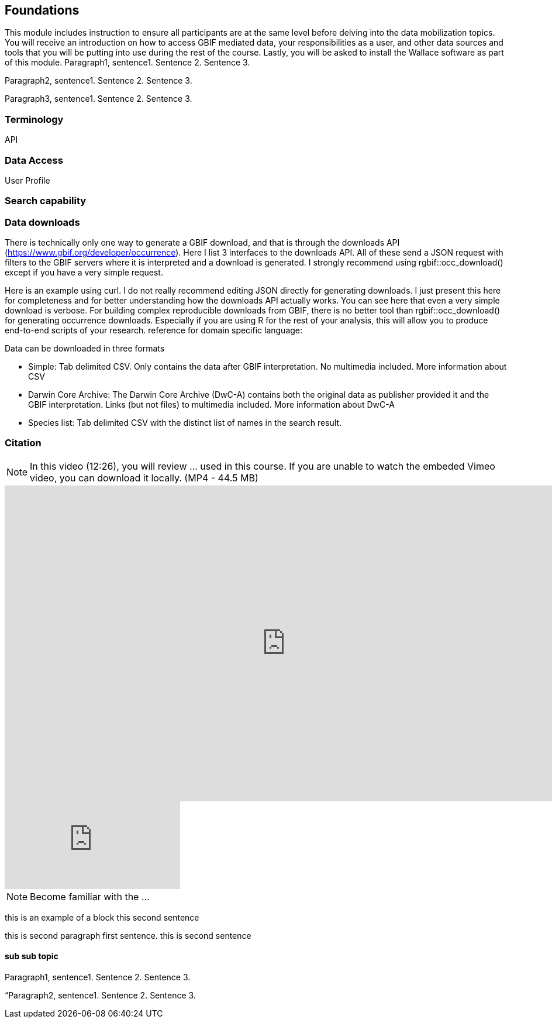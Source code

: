 [multipage-level=2]
== Foundations

This module includes instruction to ensure all participants are at the same level before delving into the data mobilization topics. 
You will receive an introduction on how to access GBIF mediated data, your responsibilities as a user, and other data sources and tools that you will be putting into use during the rest of the course. 
Lastly, you will be asked to install the Wallace software as part of this module.
Paragraph1, sentence1.
Sentence 2.
Sentence 3.

Paragraph2, sentence1.
Sentence 2.
Sentence 3.

Paragraph3, sentence1.
Sentence 2.
Sentence 3.

=== Terminology

API



=== Data Access
User Profile



=== Search capability



=== Data downloads
There is technically only one way to generate a GBIF download, and that is through the downloads API (https://www.gbif.org/developer/occurrence). Here I list 3 interfaces to the downloads API. All of these send a JSON request with filters to the GBIF servers where it is interpreted and a download is generated. I strongly recommend using rgbif::occ_download() except if you have a very simple request.  

Here is an example using curl. I do not really recommend editing JSON directly for generating downloads. I just present this here for completeness and for better understanding how the downloads API actually works. You can see here that even a very simple download is verbose. 
For building complex reproducible downloads from GBIF, there is no better tool than rgbif::occ_download() for generating occurrence downloads. 
 Especially if you are using R for the rest of your analysis, this will allow you to produce end-to-end scripts of your research. 
reference for domain specific language: 

Data can be downloaded in three formats

*	Simple: Tab delimited CSV. Only contains the data after GBIF interpretation. No multimedia included. More information about CSV
*	Darwin Core Archive: The Darwin Core Archive (DwC-A) contains both the original data as publisher provided it and the GBIF interpretation. Links (but not files) to multimedia included. More information about DwC-A
*	Species list: Tab delimited CSV with the distinct list of names in the search result.


=== Citation

[NOTE.presentation]
In this video (12:26), you will review ... used in this course. 
If you are unable to watch the embeded Vimeo video, you can download it locally. (MP4 - 44.5 MB)

video::FZAF5Sy8Nsc[youtube, height=540, width=960, align=center]

// Start embedded presentation

ifdef::backend-pdf[]
The presentation can be viewed in the online version of the course.
endif::backend-pdf[]

ifndef::backend-pdf[]
++++
<div class="responsive-slides">
  <iframe src="https://docs.google.com/presentation/d/e/2PACX-1vSgzwh3c26F38-TtMNkjykJT_PI8uY4_5INkI9da6rZiDFLX6_c1TZmX26KesqzDA/embed?start=false&loop=false" frameborder="0" allowfullscreen="true"></iframe>
</div>
++++
endif::backend-pdf[]

// End embedded presention

[NOTE.activity]
Become familiar with the ...

****
this is an example of a block
this second sentence

this is second paragraph first sentence.
this is second sentence
****

==== sub sub topic

Paragraph1, sentence1.
Sentence 2.
Sentence 3.

“Paragraph2, sentence1.
Sentence 2.
Sentence 3.
